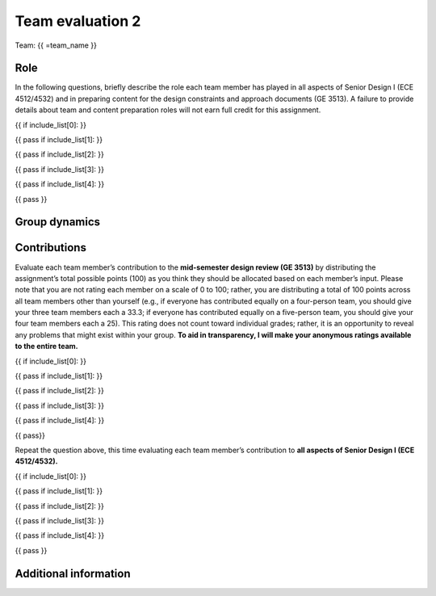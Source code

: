 *****************
Team evaluation 2
*****************

.. raw:: html

    {{ team_name, teammate_member_list, include_list = get_team_members(email, course_name) }}

Team: {{ =team_name }}


Role
====
In the following questions, briefly describe the role each team member has played in all aspects of Senior Design I (ECE 4512/4532) and in preparing content for the design constraints and approach documents (GE 3513). A failure to provide details about team and content preparation roles will not earn full credit for this assignment.

{{ if include_list[0]: }}

.. shortanswer:: u7gFTToScb_0

    Role - {{ =teammate_member_list[0] }}

{{ pass
if include_list[1]: }}

.. shortanswer:: u7gFTToScb_1

    Role - {{ =teammate_member_list[1] }}

{{ pass
if include_list[2]: }}

.. shortanswer:: u7gFTToScb_2

    Role - {{ =teammate_member_list[2] }}

{{ pass
if include_list[3]: }}

.. shortanswer:: u7gFTToScb_3

    Role - {{ =teammate_member_list[3] }}

{{ pass
if include_list[4]: }}

.. shortanswer:: u7gFTToScb_4

    Role - {{ =teammate_member_list[4] }}

{{ pass }}


Group dynamics
==============
.. shortanswer:: PBV7R7QNBf

    Has your group communicated clearly and cooperated successfully? If any group members seem to take charge of all assignments or group members seem uninterested and overly passive in group discussions, detail those issues.


.. shortanswer:: AKnyibzQr9

    Discuss the reliability and participation of your group members. Has anyone missed a meeting, shown up late, left early, or missed any internal deadlines? If so, please be specific.


Contributions
=============
Evaluate each team member’s contribution to the **mid-semester design review (GE 3513)** by distributing the assignment’s total possible points (100) as you think they should be allocated based on each member’s input. Please note that you are not rating each member on a scale of 0 to 100; rather, you are distributing a total of 100 points across all team members other than yourself (e.g., if everyone has contributed equally on a four-person team, you should give your three team members each a 33.3; if everyone has contributed equally on a five-person team, you should give your four team members each a 25). This rating does not count toward individual grades; rather, it is an opportunity to reveal any problems that might exist within your group. **To aid in transparency, I will make your anonymous ratings available to the entire team.**

{{ if include_list[0]: }}

.. fillintheblank:: obQ92zXXNt_0

    {{ =teammate_member_list[0] }}: |blank|

    -   :50 50: Response recorded.
        :x: Please enter a value between 0 and 100 for each team member. The total of all values should sum to 100.

{{ pass
if include_list[1]: }}

.. fillintheblank:: obQ92zXXNt_1

    {{ =teammate_member_list[1] }}: |blank|

    -   :50 50: Response recorded.
        :x: Please enter a value between 0 and 100 for each team member. The total of all values should sum to 100.

{{ pass
if include_list[2]: }}

.. fillintheblank:: obQ92zXXNt_2

    {{ =teammate_member_list[2] }}: |blank|

    -   :50 50: Response recorded.
        :x: Please enter a value between 0 and 100 for each team member. The total of all values should sum to 100.

{{ pass
if include_list[3]: }}

.. fillintheblank:: obQ92zXXNt_3

    {{ =teammate_member_list[3] }}: |blank|

    -   :50 50: Response recorded.
        :x: Please enter a value between 0 and 100 for each team member. The total of all values should sum to 100.

{{ pass
if include_list[4]: }}

.. fillintheblank:: obQ92zXXNt_4

    {{ =teammate_member_list[4] }}: |blank|

    -   :50 50: Response recorded.
        :x: Please enter a value between 0 and 100 for each team member. The total of all values should sum to 100.

{{ pass}}


Repeat the question above, this time evaluating each team member’s contribution to **all aspects of Senior Design I (ECE 4512/4532).**

{{ if include_list[0]: }}

.. fillintheblank:: jFv3JEHm9g_0

    {{ =teammate_member_list[0] }}: |blank|

    -   :50 50: Response recorded.
        :x: Please enter a value between 0 and 100 for each team member. The total of all values should sum to 100.

{{ pass
if include_list[1]: }}

.. fillintheblank:: jFv3JEHm9g_1

    {{ =teammate_member_list[1] }}: |blank|

    -   :50 50: Response recorded.
        :x: Please enter a value between 0 and 100 for each team member. The total of all values should sum to 100.

{{ pass
if include_list[2]: }}

.. fillintheblank:: jFv3JEHm9g_2

    {{ =teammate_member_list[2] }}: |blank|

    -   :50 50: Response recorded.
        :x: Please enter a value between 0 and 100 for each team member. The total of all values should sum to 100.

{{ pass
if include_list[3]: }}

.. fillintheblank:: jFv3JEHm9g_3

    {{ =teammate_member_list[3] }}: |blank|

    -   :50 50: Response recorded.
        :x: Please enter a value between 0 and 100 for each team member. The total of all values should sum to 100.

{{ pass
if include_list[4]: }}

.. fillintheblank:: jFv3JEHm9g_4

    {{ =teammate_member_list[4] }}: |blank|

    -   :50 50: Response recorded.
        :x: Please enter a value between 0 and 100 for each team member. The total of all values should sum to 100.

{{ pass }}


.. shortanswer:: 8oyhgXg7Nm

    REQUIRED: If the allocated points above are not equally distributed, you must provide an explanation for your ratings.


Additional information
======================
.. shortanswer:: Ha9jyYXVkx

    Based on any of your answers at this point, please let me know how I can best help your group going forward (meeting with your entire group, meeting with just you, monitoring specific group member contributions/team deadlines, applying a different grading scale, no intervention). Please add any other information that I should know.
